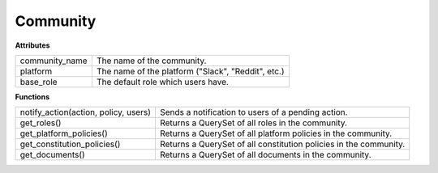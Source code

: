 .. _start:

Community
====================================

| **Attributes**

+----------------+----------------------------------------------------+
| community_name | The name of the community.                         |
+----------------+----------------------------------------------------+
| platform       | The name of the platform ("Slack", "Reddit", etc.) |
+----------------+----------------------------------------------------+
| base_role      | The default role which users have.                 |
+----------------+----------------------------------------------------+

| **Functions**

+--------------------------------------+-------------------------------------------------------------------+
| notify_action(action, policy, users) | Sends a notification to users of a pending action.                |
+--------------------------------------+-------------------------------------------------------------------+
| get_roles()                          | Returns a QuerySet of all roles in the community.                 |
+--------------------------------------+-------------------------------------------------------------------+
| get_platform_policies()              | Returns a QuerySet of all platform policies in the community.     |
+--------------------------------------+-------------------------------------------------------------------+
| get_constitution_policies()          | Returns a QuerySet of all constitution policies in the community. |
+--------------------------------------+-------------------------------------------------------------------+
| get_documents()                      | Returns a QuerySet of all documents in the community.             |
+--------------------------------------+-------------------------------------------------------------------+
